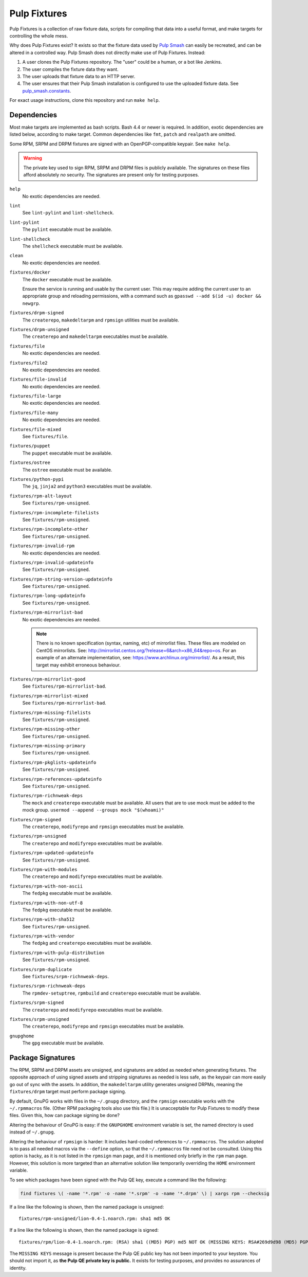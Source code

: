Pulp Fixtures
=============

Pulp Fixtures is a collection of raw fixture data, scripts for compiling that
data into a useful format, and make targets for controlling the whole mess.

Why does Pulp Fixtures exist? It exists so that the fixture data used by `Pulp
Smash`_  can easily be recreated, and can be altered in a controlled way. Pulp
Smash does not directly make use of Pulp Fixtures. Instead:

1. A user clones the Pulp Fixtures repository. The "user" could be a human, or
   a bot like Jenkins.
2. The user compiles the fixture data they want.
3. The user uploads that fixture data to an HTTP server.
4. The user ensures that their Pulp Smash installation is configured to use the
   uploaded fixture data. See `pulp_smash.constants`_.

For exact usage instructions, clone this repository and run ``make help``.

Dependencies
------------

Most make targets are implemented as bash scripts. Bash 4.4 or newer is
required. In addition, exotic dependencies are listed below, according to make
target. Common dependencies like ``fmt``, ``patch`` and ``realpath`` are
omitted.

Some RPM, SRPM and DRPM fixtures are signed with an OpenPGP-compatible keypair.
See ``make help``.

.. WARNING:: The private key used to sign RPM, SRPM and DRPM files is publicly
    available. The signatures on these files afford absolutely *no* security.
    The signatures are present only for testing purposes.

``help``
    No exotic dependencies are needed.

``lint``
    See ``lint-pylint`` and ``lint-shellcheck``.

``lint-pylint``
    The ``pylint`` executable must be available.

``lint-shellcheck``
    The ``shellcheck`` executable must be available.

``clean``
    No exotic dependencies are needed.

``fixtures/docker``
    The ``docker`` executable must be available.

    Ensure the service is running and usable by the current user. This may
    require adding the current user to an appropriate group and reloading
    permissions, with a command such as ``gpasswd --add $(id -u) docker &&
    newgrp``.

``fixtures/drpm-signed``
    The ``createrepo``, ``makedeltarpm`` and ``rpmsign`` utilities must be available.

``fixtures/drpm-unsigned``
    The ``createrepo`` and ``makedeltarpm`` executables must be available.

``fixtures/file``
    No exotic dependencies are needed.

``fixtures/file2``
    No exotic dependencies are needed.

``fixtures/file-invalid``
    No exotic dependencies are needed.

``fixtures/file-large``
    No exotic dependencies are needed.

``fixtures/file-many``
    No exotic dependencies are needed.

``fixtures/file-mixed``
    See ``fixtures/file``.

``fixtures/puppet``
    The ``puppet`` executable must be available.

``fixtures/ostree``
    The ``ostree`` executable must be available.

``fixtures/python-pypi``
    The ``jq``, ``jinja2`` and ``python3`` executables must be available.

``fixtures/rpm-alt-layout``
    See ``fixtures/rpm-unsigned``.

``fixtures/rpm-incomplete-filelists``
    See ``fixtures/rpm-unsigned``.

``fixtures/rpm-incomplete-other``
    See ``fixtures/rpm-unsigned``.

``fixtures/rpm-invalid-rpm``
    No exotic dependencies are needed.

``fixtures/rpm-invalid-updateinfo``
    See ``fixtures/rpm-unsigned``.

``fixtures/rpm-string-version-updateinfo``
    See ``fixtures/rpm-unsigned``.

``fixtures/rpm-long-updateinfo``
    See ``fixtures/rpm-unsigned``.

``fixtures/rpm-mirrorlist-bad``
    No exotic dependencies are needed.

    .. NOTE:: There is no known specification (syntax, naming, etc) of
        mirrorlist files. These files are modeled on CentOS mirrorlists. See:
        http://mirrorlist.centos.org/?release=6&arch=x86_64&repo=os. For an
        example of an alternate implementation, see:
        https://www.archlinux.org/mirrorlist/. As a result, this target may
        exhibit erroneous behaviour.

``fixtures/rpm-mirrorlist-good``
    See ``fixtures/rpm-mirrorlist-bad``.

``fixtures/rpm-mirrorlist-mixed``
    See ``fixtures/rpm-mirrorlist-bad``.

``fixtures/rpm-missing-filelists``
    See ``fixtures/rpm-unsigned``.

``fixtures/rpm-missing-other``
    See ``fixtures/rpm-unsigned``.

``fixtures/rpm-missing-primary``
    See ``fixtures/rpm-unsigned``.

``fixtures/rpm-pkglists-updateinfo``
    See ``fixtures/rpm-unsigned``.

``fixtures/rpm-references-updateinfo``
    See ``fixtures/rpm-unsigned``.

``fixtures/rpm-richnweak-deps``
    The ``mock`` and ``createrepo`` executable must be available.
    All users that are to use mock must be added to the mock group.
    ``usermod --append --groups mock "$(whoami)"``

``fixtures/rpm-signed``
    The ``createrepo``, ``modifyrepo`` and ``rpmsign`` executables must be
    available.

``fixtures/rpm-unsigned``
    The ``createrepo`` and ``modifyrepo`` executables must be available.

``fixtures/rpm-updated-updateinfo``
    See ``fixtures/rpm-unsigned``.

``fixtures/rpm-with-modules``
    The ``createrepo`` and ``modifyrepo`` executables must be available.

``fixtures/rpm-with-non-ascii``
    The ``fedpkg`` executable must be available.

``fixtures/rpm-with-non-utf-8``
    The ``fedpkg`` executable must be available.

``fixtures/rpm-with-sha512``
    See ``fixtures/rpm-unsigned``.

``fixtures/rpm-with-vendor``
    The ``fedpkg`` and ``createrepo`` executables must be available.

``fixtures/rpm-with-pulp-distribution``
    See ``fixtures/rpm-unsigned``.

``fixtures/srpm-duplicate``
    See ``fixtures/srpm-richnweak-deps``.

``fixtures/srpm-richnweak-deps``
    The ``rpmdev-setuptree``, ``rpmbuild`` and ``createrepo`` executable must be
    available.

``fixtures/srpm-signed``
    The ``createrepo`` and ``modifyrepo`` executables must be available.

``fixtures/srpm-unsigned``
    The ``createrepo``, ``modifyrepo`` and ``rpmsign`` executables must be
    available.

``gnupghome``
    The ``gpg`` executable must be available.

Package Signatures
------------------

The RPM, SRPM and DRPM assets are unsigned, and signatures are added as needed
when generating fixtures. The opposite approach of using signed assets and
stripping signatures as needed is less safe, as the keypair can more easily go
out of sync with the assets. In addition, the ``makedeltarpm`` utility generates
unsigned DRPMs, meaning the ``fixtures/drpm`` target must perform package
signing.

By default, GnuPG works with files in the ``~/.gnupg`` directory, and the
``rpmsign`` executable works with the ``~/.rpmmacros`` file. (Other RPM
packaging tools also use this file.) It is unacceptable for Pulp Fixtures to
modify these files. Given this, how can package signing be done?

Altering the behaviour of GnuPG is easy: if the ``GNUPGHOME`` environment
variable is set, the named directory is used instead of ``~/.gnupg``.

Altering the behaviour of ``rpmsign`` is harder: It includes hard-coded
references to ``~/.rpmmacros``. The solution adopted is to pass all needed
macros via the ``--define`` option, so that the ``~/.rpmmacros`` file need not
be consulted. Using this option is hacky, as it is not listed in the ``rpmsign``
man page, and it is mentioned only briefly in the ``rpm`` man page. However,
this solution is more targeted than an alternative solution like temporarily
overriding the ``HOME`` environment variable.

To see which packages have been signed with the Pulp QE key, execute a command
like the following:

.. code-block:: sh

    find fixtures \( -name '*.rpm' -o -name '*.srpm' -o -name '*.drpm' \) | xargs rpm --checksig

If a line like the following is shown, then the named package is unsigned::

    fixtures/rpm-unsigned/lion-0.4-1.noarch.rpm: sha1 md5 OK

If a line like the following is shown, then the named package is signed::

    fixtures/rpm/lion-0.4-1.noarch.rpm: (RSA) sha1 ((MD5) PGP) md5 NOT OK (MISSING KEYS: RSA#269d9d98 (MD5) PGP#269d9d98)

The ``MISSING KEYS`` message is present because the Pulp QE public key has not
been imported to your keystore. You should not import it, as **the Pulp QE
private key is public.** It exists for testing purposes, and provides no
assurances of identity.

.. _Pulp #2020: https://pulp.plan.io/issues/2020
.. _Pulp RPM Errata:
    https://docs.pulpproject.org/plugins/pulp_rpm/tech-reference/yum-plugins.html#errata
.. _Pulp Smash: http://pulp-smash.readthedocs.io
.. _pulp_smash.constants:
    https://pulp-smash.readthedocs.io/en/latest/api/pulp_smash.constants.html
